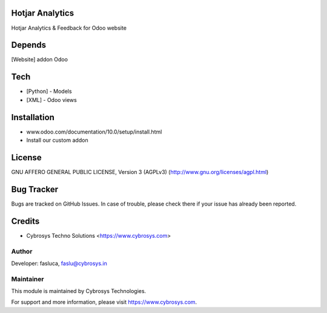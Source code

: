 Hotjar Analytics
================

Hotjar Analytics & Feedback for Odoo website

Depends
=======
[Website] addon Odoo

Tech
====
* [Python] - Models
* [XML] - Odoo views

Installation
============
- www.odoo.com/documentation/10.0/setup/install.html
- Install our custom addon

License
=======
GNU AFFERO GENERAL PUBLIC LICENSE, Version 3 (AGPLv3)
(http://www.gnu.org/licenses/agpl.html)

Bug Tracker
===========
Bugs are tracked on GitHub Issues. In case of trouble, please check there if your issue has already been reported.

Credits
=======
* Cybrosys Techno Solutions <https://www.cybrosys.com>

Author
------

Developer: fasluca, faslu@cybrosys.in

Maintainer
----------

This module is maintained by Cybrosys Technologies.

For support and more information, please visit https://www.cybrosys.com.
